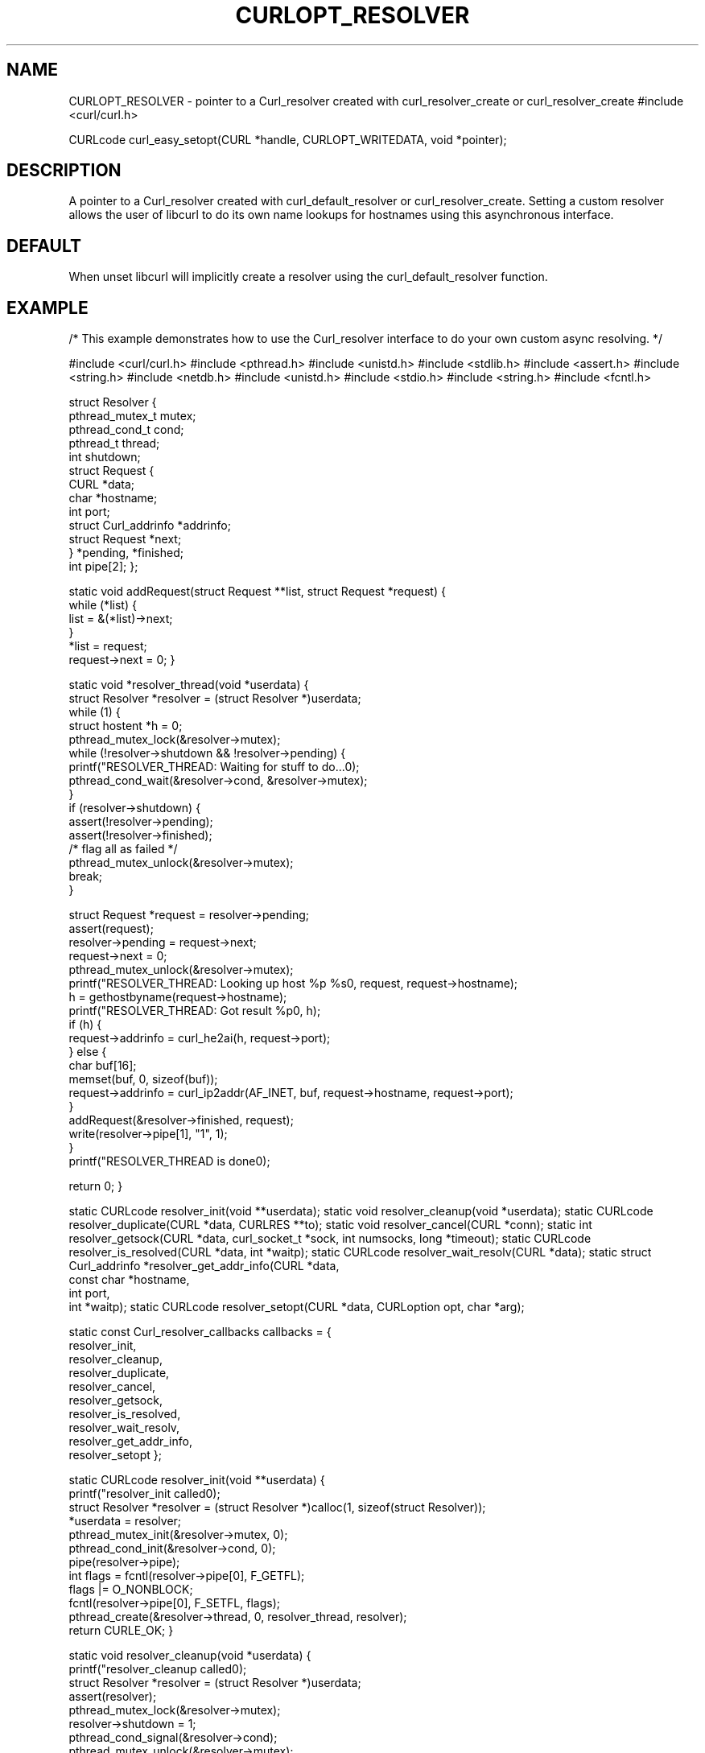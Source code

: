.\" **************************************************************************
.\" *                                  _   _ ____  _
.\" *  Project                     ___| | | |  _ \| |
.\" *                             / __| | | | |_) | |
.\" *                            | (__| |_| |  _ <| |___
.\" *                             \___|\___/|_| \_\_____|
.\" *
.\" * Copyright (C) 1998 - 2015, Daniel Stenberg, <daniel@haxx.se>, et al.
.\" *
.\" * This software is licensed as described in the file COPYING, which
.\" * you should have received as part of this distribution. The terms
.\" * are also available at https://curl.haxx.se/docs/copyright.html.
.\" *
.\" * You may opt to use, copy, modify, merge, publish, distribute and/or sell
.\" * copies of the Software, and permit persons to whom the Software is
.\" * furnished to do so, under the terms of the COPYING file.
.\" *
.\" * This software is distributed on an "AS IS" basis, WITHOUT WARRANTY OF ANY
.\" * KIND, either express or implied.
.\" *
.\" **************************************************************************
.\"
.TH CURLOPT_RESOLVER 3 "16 Jun 2014" "libcurl 7.37.0" "curl_easy_setopt options"
.SH NAME
CURLOPT_RESOLVER \- pointer to a Curl_resolver created with
curl_resolver_create or curl_resolver_create
.sh SYNOPSIS
#include <curl/curl.h>

CURLcode curl_easy_setopt(CURL *handle, CURLOPT_WRITEDATA, void *pointer);
.SH DESCRIPTION
A pointer to a Curl_resolver created with curl_default_resolver or
curl_resolver_create.
Setting a custom resolver allows the user of libcurl to do its own
name lookups for hostnames using this asynchronous interface.

.SH DEFAULT
When unset libcurl will implicitly create a resolver using the
curl_default_resolver function.

.SH EXAMPLE
/* This example demonstrates how to use the Curl_resolver interface to
do your own custom async resolving. */

#include <curl/curl.h>
#include <pthread.h>
#include <unistd.h>
#include <stdlib.h>
#include <assert.h>
#include <string.h>
#include <netdb.h>
#include <unistd.h>
#include <stdio.h>
#include <string.h>
#include <fcntl.h>

struct Resolver {
    pthread_mutex_t mutex;
    pthread_cond_t cond;
    pthread_t thread;
    int shutdown;
    struct Request {
        CURL *data;
        char *hostname;
        int port;
        struct Curl_addrinfo *addrinfo;
        struct Request *next;
    } *pending, *finished;
    int pipe[2];
};

static void addRequest(struct Request **list, struct Request *request)
{
    while (*list) {
        list = &(*list)->next;
    }
    *list = request;
    request->next = 0;
}

static void *resolver_thread(void *userdata)
{
    struct Resolver *resolver = (struct Resolver *)userdata;
    while (1) {
        struct hostent *h = 0;
        pthread_mutex_lock(&resolver->mutex);
        while (!resolver->shutdown && !resolver->pending) {
            printf("RESOLVER_THREAD: Waiting for stuff to do...\n");
            pthread_cond_wait(&resolver->cond, &resolver->mutex);
        }
        if (resolver->shutdown) {
            assert(!resolver->pending);
            assert(!resolver->finished);
            /* flag all as failed */
            pthread_mutex_unlock(&resolver->mutex);
            break;
        }

        struct Request *request = resolver->pending;
        assert(request);
        resolver->pending = request->next;
        request->next = 0;
        pthread_mutex_unlock(&resolver->mutex);
        printf("RESOLVER_THREAD: Looking up host %p %s\n", request, request->hostname);
        h = gethostbyname(request->hostname);
        printf("RESOLVER_THREAD: Got result %p\n", h);
        if (h) {
            request->addrinfo = curl_he2ai(h, request->port);
        } else {
            char buf[16];
            memset(buf, 0, sizeof(buf));
            request->addrinfo = curl_ip2addr(AF_INET, buf, request->hostname, request->port);
        }
        addRequest(&resolver->finished, request);
        write(resolver->pipe[1], "1", 1);
    }
    printf("RESOLVER_THREAD is done\n");

    return 0;
}

static CURLcode resolver_init(void **userdata);
static void resolver_cleanup(void *userdata);
static CURLcode resolver_duplicate(CURL *data, CURLRES **to);
static void resolver_cancel(CURL *conn);
static int resolver_getsock(CURL *data, curl_socket_t *sock, int numsocks, long *timeout);
static CURLcode resolver_is_resolved(CURL *data, int *waitp);
static CURLcode resolver_wait_resolv(CURL *data);
static struct Curl_addrinfo *resolver_get_addr_info(CURL *data,
                                                    const char *hostname,
                                                    int port,
                                                    int *waitp);
static CURLcode resolver_setopt(CURL *data, CURLoption opt, char *arg);

static const Curl_resolver_callbacks callbacks = {
    resolver_init,
    resolver_cleanup,
    resolver_duplicate,
    resolver_cancel,
    resolver_getsock,
    resolver_is_resolved,
    resolver_wait_resolv,
    resolver_get_addr_info,
    resolver_setopt
};


static CURLcode resolver_init(void **userdata)
{
    printf("resolver_init called\n");
    struct Resolver *resolver = (struct Resolver *)calloc(1, sizeof(struct Resolver));
    *userdata = resolver;
    pthread_mutex_init(&resolver->mutex, 0);
    pthread_cond_init(&resolver->cond, 0);
    pipe(resolver->pipe);
    int flags = fcntl(resolver->pipe[0], F_GETFL);
    flags |= O_NONBLOCK;
    fcntl(resolver->pipe[0], F_SETFL, flags);
    pthread_create(&resolver->thread, 0, resolver_thread, resolver);
    return CURLE_OK;
}

static void resolver_cleanup(void *userdata)
{
    printf("resolver_cleanup called\n");
    struct Resolver *resolver = (struct Resolver *)userdata;
    assert(resolver);
    pthread_mutex_lock(&resolver->mutex);
    resolver->shutdown = 1;
    pthread_cond_signal(&resolver->cond);
    pthread_mutex_unlock(&resolver->mutex);
    pthread_join(resolver->thread, 0);
    free(resolver);
}

static CURLcode resolver_duplicate(CURL *data, CURLRES **to)
{
    printf("resolver_duplicate called for %p\n", data);
    (void)data;
    *to = curl_resolver_create(&callbacks);
    return CURLE_OK;
}

static void resolver_cancel(CURL *data)
{
    printf("resolver_cancel called for %p\n", data);
    struct Request *request = 0;
    struct Request *last = 0;
    struct Resolver *resolver = (struct Resolver *)curl_resolver_userdata(data);
    pthread_mutex_lock(&resolver->mutex);
    request = resolver->pending;
    while (request && request->data != data) {
        last = request;
        request = request->next;
    }
    if (request) {
        if (last) {
            last->next = request->next;
        } else {
            resolver->pending = request->next;
        }
        free(request);
    }

    pthread_mutex_unlock(&resolver->mutex);
}

static int resolver_getsock(CURL *data, curl_socket_t *sock, int numsocks, long *timeout)
{
    int i;
    struct Resolver *resolver = (struct Resolver *)curl_resolver_userdata(data);

    for (i=1; i<numsocks; ++i) {
        sock[i] = -1;
    }
    sock[0] = resolver->pipe[0];
    *timeout = 1000;
    return CURL_GETSOCK_READABLE;
}

static CURLcode resolver_is_resolved(CURL *data, int *waitp)
{
    struct Resolver *resolver = (struct Resolver *)curl_resolver_userdata(data);
    char buf;
    while (read(resolver->pipe[0], &buf, 1) != -1) {
    }

    pthread_mutex_lock(&resolver->mutex);
    struct Request **last = &resolver->finished;
    struct Request *req = resolver->finished;
    while (req && req->data != data) {
        last = &req->next;
        req = req->next;
    }

    if (req) {
        printf("resolver_is_resolved found it %s for %p\n", req->hostname, data);
        *last = req->next;
        pthread_mutex_unlock(&resolver->mutex);
        *waitp = 0;
        if (req->addrinfo) {
            CURLcode ret = curl_addrinfo_callback(data, CURLE_OK, req->addrinfo);
            free(req->hostname);
            free(req);
            return ret;
        }
        free(req->hostname);
        free(req);
        return CURLE_COULDNT_RESOLVE_HOST;
    }

    printf("resolver_is_resolved called for %p, didn't find it\n", data);

    pthread_mutex_unlock(&resolver->mutex);
    *waitp = 1;
    return CURLE_OK;
}

static CURLcode resolver_wait_resolv(CURL *data)
{
    fd_set r;
    struct timeval t;
    struct Resolver *resolver = (struct Resolver *)curl_resolver_userdata(data);
    int ret;
    CURLcode code;
    int wait;

    printf("resolver_wait_resolv for %p\n", data);

    FD_ZERO(&r);
    FD_SET(resolver->pipe[0], &r);
    t.tv_sec = 1;
    t.tv_usec = 0;
    /* ### should respect dns timeout and shutdown of thread, cancel */
    ret = select(resolver->pipe[0] + 1, &r, 0, 0, &t);
    if (!ret) {
        return CURLE_COULDNT_RESOLVE_HOST;
    }

    code = resolver_is_resolved(data, &wait);
    if (code == CURLE_OK && wait) {
        code = CURLE_COULDNT_RESOLVE_HOST;
    }

    return code;
}

static struct Curl_addrinfo *resolver_get_addr_info(CURL *data,
                                                    const char *hostname,
                                                    int port,
                                                    int *waitp)
{
    printf("resolver_get_addr_info %s %d for %p\n", hostname, port, data);
    struct Request *request;
    struct Resolver *resolver = (struct Resolver *)curl_resolver_userdata(data);

    request = (struct Request *)calloc(1, sizeof(struct Request));
    request->data = data;
    request->hostname = strdup(hostname);
    /* printf("req is %p %s\n", request, request->hostname); */
    request->port = port;

    pthread_mutex_lock(&resolver->mutex);

    addRequest(&resolver->pending, request);
    pthread_cond_signal(&resolver->cond);
    pthread_mutex_unlock(&resolver->mutex);
    *waitp = 1;
    return 0;
}

static CURLcode resolver_setopt(CURL *data, CURLoption opt, char *arg)
{
    printf("resolver_setopt(%d, %s)\n", opt, arg);
    return CURLE_NOT_BUILT_IN;
}

static size_t bytes = 0;
static size_t dataCallback(void *data, size_t size, size_t nmemb, void *userdata)
{
    (void)data;
    (void)userdata;
    bytes += (size * nmemb);
    return size * nmemb;
}

int pending = 0;
int requestIdx = 1;
CURLRES *resolver = 0;
CURLM *multi = 0;
void sendNext(int argc, char **argv)
{
    if (requestIdx == argc)
        return;

    CURL *easy = curl_easy_init();
    curl_easy_setopt(easy, CURLOPT_RESOLVER, resolver);
    curl_easy_setopt(easy, CURLOPT_WRITEFUNCTION, dataCallback);
    curl_easy_setopt(easy, CURLOPT_URL, argv[requestIdx]);
    printf("Sending request %s %p\n", argv[requestIdx], easy);
    curl_multi_add_handle(multi, easy);
    ++pending;
    ++requestIdx;
}

int main(int argc, char **argv)
{
    if (argc == 1)
        return 0;
    resolver = curl_resolver_create(&callbacks);
    assert(resolver);
    multi = curl_multi_init();

    sendNext(argc, argv);

    while (pending) {
        fd_set r, w;
        FD_ZERO(&r);
        FD_ZERO(&w);
        int max = -1;
        curl_multi_fdset(multi, &r, &w, 0, &max);
        long timeout;
        curl_multi_timeout(multi, &timeout);
        /* printf("got timeout %ld\n", timeout); */
        if (timeout > 0) {
            if (timeout > 1000)
                timeout = 1000;
            struct timeval t = { timeout / 1000, (timeout % 1000) * 1000 };
            select(max, &r, &w, 0, &t);
        }
        int ret;
        do {
            int running;
            ret = curl_multi_perform(multi, &running);
        } while (ret == CURLM_CALL_MULTI_PERFORM);

        int remaining;
        CURLMsg *msg;
        while ((msg = curl_multi_info_read(multi, &remaining)) != 0) {
            if (msg->msg == CURLMSG_DONE) {
                char *url;
                curl_easy_getinfo(msg->easy_handle, CURLINFO_EFFECTIVE_URL, &url);
                printf("Request finished %s %p\n", url, msg->easy_handle);
                curl_multi_remove_handle(multi, msg->easy_handle);
                curl_easy_cleanup(msg->easy_handle);
                --pending;
                sendNext(argc, argv);
            }
        }
    }

    curl_multi_cleanup(multi);
    curl_resolver_destroy(resolver);
    return 0;
}

Note that if you use
curl_easy_setopt(CURLOPT_DNS_SERVERS|CURLOPT_DNS_INTERFACE|CURLOPT_DNS_LOCAL_IP4|CURLOPT_DNS_LOCAL_IP6)
you have to call curl_easy_setopt(CURLOPT_RESOLVER) first.

.SH AVAILABILITY
Available from version 7.58.0.
.SH RETURN VALUE
This will return CURLE_OK.
